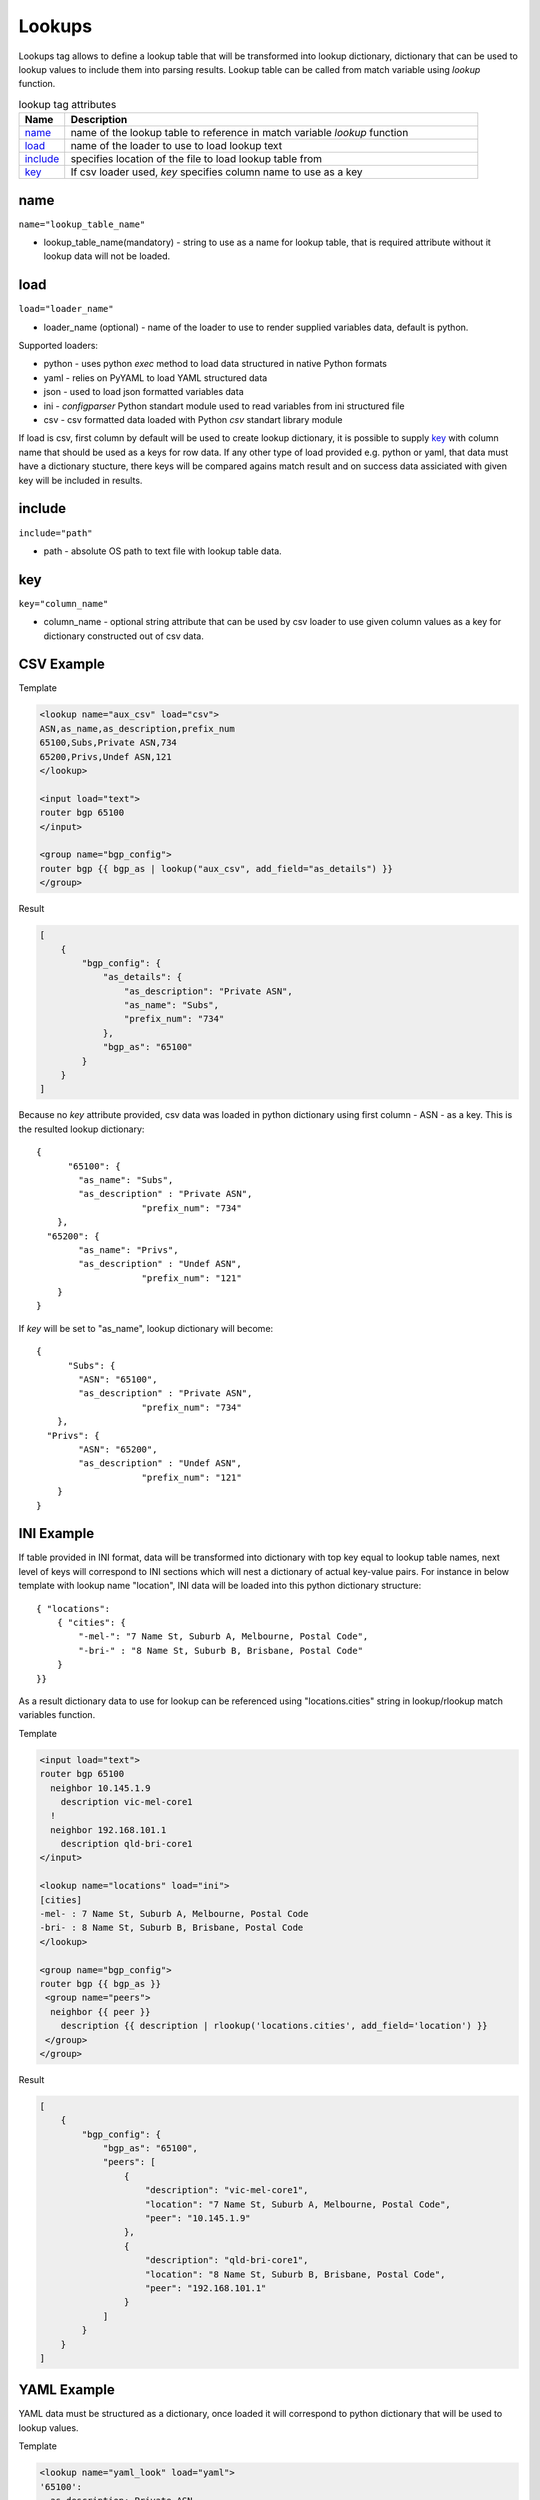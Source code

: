 Lookups
=======
   
Lookups tag allows to define a lookup table that will be transformed into lookup dictionary, dictionary that can be used to lookup values to include them into parsing results. Lookup table can be called from match variable using *lookup* function.

.. list-table:: lookup tag attributes
   :widths: 10 90
   :header-rows: 1

   * - Name
     - Description
   * - `name`_ 
     - name of the lookup table to reference in match variable *lookup* function
   * - `load`_ 
     - name of the loader to use to load lookup text
   * - `include`_   
     - specifies location of the file to load lookup table from
   * - `key`_   
     - If csv loader used, *key* specifies column name to use as a key

name
------------------------------------------------------------------------------
``name="lookup_table_name"``

* lookup_table_name(mandatory) - string to use as a name for lookup table, that is required attribute without it lookup data will not be loaded.
     
load
------------------------------------------------------------------------------
``load="loader_name"``    

* loader_name (optional) - name of the loader to use to render supplied variables data, default is python.

Supported loaders:

* python - uses python *exec* method to load data structured in native Python formats
* yaml - relies on PyYAML to load YAML structured data
* json - used to load json formatted variables data
* ini - *configparser* Python standart module used to read variables from ini structured file
* csv - csv formatted data loaded with Python *csv* standart library module

If load is csv, first column by default will be used to create lookup dictionary, it is possible to supply `key`_ with column name that should be used as a keys for row data. If any other type of load provided e.g. python or yaml, that data must have a dictionary stucture, there keys will be compared agains match result and on success data assiciated with given key will be included in results.

include
------------------------------------------------------------------------------
``include="path"``    

* path - absolute OS path to text file with lookup table data.

key
------------------------------------------------------------------------------
``key="column_name"``    

* column_name - optional string attribute that can be used by csv loader to use given column values as a key for dictionary constructed out of csv data.


CSV Example
------------------------------------------------------------------------------

Template

.. code-block:: html

    <lookup name="aux_csv" load="csv">
    ASN,as_name,as_description,prefix_num
    65100,Subs,Private ASN,734
    65200,Privs,Undef ASN,121
    </lookup>
    
    <input load="text">
    router bgp 65100
    </input>
    
    <group name="bgp_config">
    router bgp {{ bgp_as | lookup("aux_csv", add_field="as_details") }}
    </group> 

Result

.. code-block::

    [
        {
            "bgp_config": {
                "as_details": {
                    "as_description": "Private ASN",
                    "as_name": "Subs",
                    "prefix_num": "734"
                },
                "bgp_as": "65100"
            }
        }
    ]
	
Because no *key* attribute provided, csv data was loaded in python dictionary using first column - ASN - as a key. This is the resulted lookup dictionary::

    { 
	  "65100": {
            "as_name": "Subs",
            "as_description" : "Private ASN",
			"prefix_num": "734"
        },
      "65200": {
            "as_name": "Privs",
            "as_description" : "Undef ASN",
			"prefix_num": "121"
        }
    }
	
If *key* will be set to "as_name", lookup dictionary will become::

    { 
	  "Subs": {
            "ASN": "65100",
            "as_description" : "Private ASN",
			"prefix_num": "734"
        },
      "Privs": {
            "ASN": "65200",
            "as_description" : "Undef ASN",
			"prefix_num": "121"
        }
    }
    
INI Example
------------------------------------------------------------------------------

If table provided in INI format, data will be transformed into dictionary with top key equal to lookup table names, next level of keys will correspond to INI sections which will nest a dictionary of actual key-value pairs. For instance in below template with lookup name "location", INI data will be loaded into this python dictionary structure:: 

    { "locations": 
        { "cities": {
            "-mel-": "7 Name St, Suburb A, Melbourne, Postal Code",
            "-bri-" : "8 Name St, Suburb B, Brisbane, Postal Code"
        }
    }}
	
As a result dictionary data to use for lookup can be referenced using "locations.cities" string in lookup/rlookup match variables function.

Template

.. code-block:: html

    <input load="text">
    router bgp 65100
      neighbor 10.145.1.9
        description vic-mel-core1
      !
      neighbor 192.168.101.1
        description qld-bri-core1
    </input>

    <lookup name="locations" load="ini">
    [cities]
    -mel- : 7 Name St, Suburb A, Melbourne, Postal Code
    -bri- : 8 Name St, Suburb B, Brisbane, Postal Code
    </lookup>
    
    <group name="bgp_config">
    router bgp {{ bgp_as }}
     <group name="peers">
      neighbor {{ peer }}
        description {{ description | rlookup('locations.cities', add_field='location') }}
     </group>
    </group> 
    
Result

.. code-block::

    [
        {
            "bgp_config": {
                "bgp_as": "65100",
                "peers": [
                    {
                        "description": "vic-mel-core1",
                        "location": "7 Name St, Suburb A, Melbourne, Postal Code",
                        "peer": "10.145.1.9"
                    },
                    {
                        "description": "qld-bri-core1",
                        "location": "8 Name St, Suburb B, Brisbane, Postal Code",
                        "peer": "192.168.101.1"
                    }
                ]
            }
        }
    ]
	
YAML Example
------------------------------------------------------------------------------

YAML data must be structured as a dictionary, once loaded it will correspond to python dictionary that will be used to lookup values.

Template

.. code-block:: html

    <lookup name="yaml_look" load="yaml">
    '65100':
      as_description: Private ASN
      as_name: Subs
      prefix_num: '734'
    '65101':
      as_description: Cust-1 ASN
      as_name: Cust1
      prefix_num: '156'
    </lookup>
    
    <input load="text">
    router bgp 65100
    </input>
    
    <group name="bgp_config">
    router bgp {{ bgp_as | lookup("yaml_look", add_field="as_details") }}
    </group> 
	
Result

.. code-block::

    [
        {
            "bgp_config": {
                "as_details": {
                    "as_description": "Private ASN",
                    "as_name": "Subs",
                    "prefix_num": "734"
                },
                "bgp_as": "65100"
            }
        }
    ]